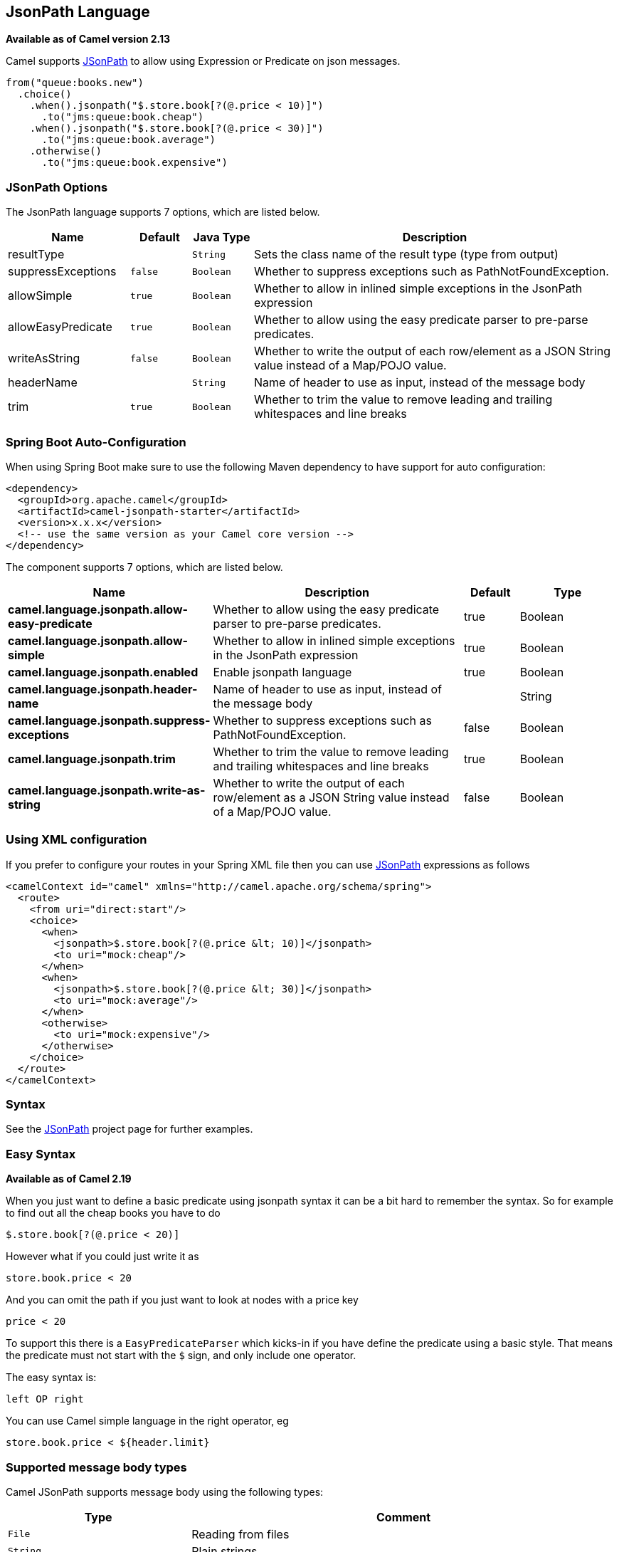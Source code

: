 [[jsonpath-language]]
== JsonPath Language

*Available as of Camel version 2.13*

Camel supports https://code.google.com/p/json-path/[JSonPath] to allow
using Expression or Predicate
on json messages.

[source,java]
-----------------------------------------------------
from("queue:books.new")
  .choice()
    .when().jsonpath("$.store.book[?(@.price < 10)]")
      .to("jms:queue:book.cheap")
    .when().jsonpath("$.store.book[?(@.price < 30)]")
      .to("jms:queue:book.average")
    .otherwise()
      .to("jms:queue:book.expensive")
-----------------------------------------------------

=== JSonPath Options


// language options: START
The JsonPath language supports 7 options, which are listed below.



[width="100%",cols="2,1m,1m,6",options="header"]
|===
| Name | Default | Java Type | Description
| resultType |  | String | Sets the class name of the result type (type from output)
| suppressExceptions | false | Boolean | Whether to suppress exceptions such as PathNotFoundException.
| allowSimple | true | Boolean | Whether to allow in inlined simple exceptions in the JsonPath expression
| allowEasyPredicate | true | Boolean | Whether to allow using the easy predicate parser to pre-parse predicates.
| writeAsString | false | Boolean | Whether to write the output of each row/element as a JSON String value instead of a Map/POJO value.
| headerName |  | String | Name of header to use as input, instead of the message body
| trim | true | Boolean | Whether to trim the value to remove leading and trailing whitespaces and line breaks
|===
// language options: END
// spring-boot-auto-configure options: START
=== Spring Boot Auto-Configuration

When using Spring Boot make sure to use the following Maven dependency to have support for auto configuration:

[source,xml]
----
<dependency>
  <groupId>org.apache.camel</groupId>
  <artifactId>camel-jsonpath-starter</artifactId>
  <version>x.x.x</version>
  <!-- use the same version as your Camel core version -->
</dependency>
----


The component supports 7 options, which are listed below.



[width="100%",cols="2,5,^1,2",options="header"]
|===
| Name | Description | Default | Type
| *camel.language.jsonpath.allow-easy-predicate* | Whether to allow using the easy predicate parser to pre-parse predicates. | true | Boolean
| *camel.language.jsonpath.allow-simple* | Whether to allow in inlined simple exceptions in the JsonPath expression | true | Boolean
| *camel.language.jsonpath.enabled* | Enable jsonpath language | true | Boolean
| *camel.language.jsonpath.header-name* | Name of header to use as input, instead of the message body |  | String
| *camel.language.jsonpath.suppress-exceptions* | Whether to suppress exceptions such as PathNotFoundException. | false | Boolean
| *camel.language.jsonpath.trim* | Whether to trim the value to remove leading and trailing whitespaces and line breaks | true | Boolean
| *camel.language.jsonpath.write-as-string* | Whether to write the output of each row/element as a JSON String value instead of a Map/POJO value. | false | Boolean
|===
// spring-boot-auto-configure options: END




=== Using XML configuration

If you prefer to configure your routes in your Spring
XML file then you can use xref:jsonpath-language.adoc[JSonPath] expressions as
follows

[source,xml]
----
<camelContext id="camel" xmlns="http://camel.apache.org/schema/spring">
  <route>
    <from uri="direct:start"/>
    <choice>
      <when>
        <jsonpath>$.store.book[?(@.price &lt; 10)]</jsonpath>
        <to uri="mock:cheap"/>
      </when>
      <when>
        <jsonpath>$.store.book[?(@.price &lt; 30)]</jsonpath>
        <to uri="mock:average"/>
      </when>
      <otherwise>
        <to uri="mock:expensive"/>
      </otherwise>
    </choice>
  </route>
</camelContext>
----

=== Syntax

See the https://code.google.com/p/json-path/[JSonPath] project page for
further examples.

=== Easy Syntax

*Available as of Camel 2.19*

When you just want to define a basic predicate using jsonpath syntax it can be a bit hard to remember the syntax.
 So for example to find out all the cheap books you have to do

----
$.store.book[?(@.price < 20)]
----

However what if you could just write it as

----
store.book.price < 20
----

And you can omit the path if you just want to look at nodes with a price key

----
price < 20
----

To support this there is a `EasyPredicateParser` which kicks-in if you have define the predicate
  using a basic style. That means the predicate must not start with the `$` sign, and only include one operator.

The easy syntax is:

----
left OP right
----

You can use Camel simple language in the right operator, eg

----
store.book.price < ${header.limit}
----

=== Supported message body types

Camel JSonPath supports message body using the following types:

[width="100%",cols="3m,7",options="header"]
|===
| Type | Comment
| File | Reading from files
| String | Plain strings
| Map | Message bodies as `java.util.Map` types
| List | Message bodies as `java.util.List` types
| POJO | *Optional* If Jackson is on the classpath, then camel-jsonpath
  is able to use Jackson to read the message body as POJO and convert to `java.util.Map`
  which is supported by JSonPath. For example you can add `camel-jackson` as dependency to include Jackson.
| InputStream | If none of the above types matches, then Camel will attempt to read the message body as an `java.io.InputStream`.
|===

If a message body is of unsupported type then an exception is thrown by default, however you
can configure JSonPath to suppress exceptions (see below)


=== Suppress exceptions

*Available as of Camel 2.16*

By default jsonpath will throw an exception if the json payload does not
have a valid path accordingly to the configured jsonpath expression. In
some use-cases you may want to ignore this in case the json payload
contains optional data. Therefore you can set the option
suppressExceptions to true to ignore this as shown:

[source,java]
----
from("direct:start")
    .choice()
        // use true to suppress exceptions
        .when().jsonpath("person.middlename", true)
            .to("mock:middle")
        .otherwise()
            .to("mock:other");
----

And in XML DSL:

[source,xml]
----
<route>
  <from uri="direct:start"/>
  <choice>
    <when>
      <jsonpath suppressExceptions="true">person.middlename</jsonpath>
      <to uri="mock:middle"/>
    </when>
    <otherwise>
      <to uri="mock:other"/>
    </otherwise>
  </choice>
</route>
----

This option is also available on the `@JsonPath` annotation.

=== Inline Simple exceptions

*Available as of Camel 2.18*

Its now possible to inlined Simple language expressions in the JSonPath expression using the simple syntax ${xxx}.
An example is shown below:

[source,java]
----
from("direct:start")
  .choice()
    .when().jsonpath("$.store.book[?(@.price < ${header.cheap})]")
      .to("mock:cheap")
    .when().jsonpath("$.store.book[?(@.price < ${header.average})]")
      .to("mock:average")
    .otherwise()
      .to("mock:expensive");
----

And in XML DSL:

[source,xml]
----
<route>
  <from uri="direct:start"/>
  <choice>
    <when>
      <jsonpath>$.store.book[?(@.price < ${header.cheap})]</jsonpath>
      <to uri="mock:cheap"/>
    </when>
    <when>
      <jsonpath>$.store.book[?(@.price < ${header.average})]</jsonpath>
      <to uri="mock:average"/>
    </when>
    <otherwise>
      <to uri="mock:expensive"/>
    </otherwise>
  </choice>
</route>
----

You can turn off support for inlined simple expression by setting the option allowSimple to false as shown:

[source,java]
----
.when().jsonpath("$.store.book[?(@.price < 10)]", false, false)
----

And in XML DSL:

[source,xml]
----
<jsonpath allowSimple="false">$.store.book[?(@.price < 10)]</jsonpath>
----

=== JSonPath injection

You can use Bean Integration to invoke a
method on a bean and use various languages such as JSonPath to extract a
value from the message and bind it to a method parameter.

For example

[source,java]
----
public class Foo {
    
    @Consume("activemq:queue:books.new")
    public void doSomething(@JsonPath("$.store.book[*].author") String author, @Body String json) {
      // process the inbound message here
    }
}
----

=== Encoding Detection

The encoding of the JSON document is
detected automatically, if the document is encoded in unicode  (UTF-8,
UTF-16LE, UTF-16BE, UTF-32LE, UTF-32BE ) as specified in  RFC-4627. If
the encoding is a non-unicode encoding, you can either make sure that
you enter the document in String format to the JSONPath component or you
can specify the encoding in the header "*CamelJsonPathJsonEncoding*"
(JsonpathConstants.HEADER_JSON_ENCODING).

=== Split JSon data into sub rows as JSon

You can use jsonpath to split a JSon document, such as:

[source,java]
----
from("direct:start")
    .split().jsonpath("$.store.book[*]")
    .to("log:book");
----

Then each book is logged, however the message body is a `Map` instance. Sometimes
you may want to output this as plain String JSon value instead, which can be done
with the `writeAsString` option as shown:

[source,java]
----
from("direct:start")
    .split().jsonpathWriteAsString("$.store.book[*]")
    .to("log:book");
----

Then each book is logged as a String JSon value. For earlier versions of Camel you
would need to use camel-jackson dataformat and marshal the message body to make it
convert the message body from `Map` to a `String` type.

=== Using header as input
*Available as of Camel 2.20*

By default jsonpath uses the message body as the input source. However you can also use a header as input
by specifying the `headerName` option.

For example to count the number of books from a json document that
was stored in a header named `books` you can do:

[source,java]
----
from("direct:start")
    .setHeader("numberOfBooks")
        .jsonpath("$..store.book.length()", false, int.class, "books")
    .to("mock:result");
----

In the `jsonpath` expression above we specify the name of the header as `books`
and we also told that we wanted the result to be converted as an integer by `int.class`.

The same example in XML DSL would be:

[source,xml]
----
<route>
  <from uri="direct:start"/>
  <setHeader name="numberOfBooks">
    <jsonpath headerName="books" resultType="int">$..store.book.length()</jsonpath>
  </transform>
  <to uri="mock:result"/>
</route>
----

=== Dependencies

To use JSonPath in your camel routes you need to add the a dependency on
*camel-jsonpath* which implements the JSonPath language.

If you use maven you could just add the following to your pom.xml,
substituting the version number for the latest & greatest release (see
the download page for the latest versions).

[source,xml]
----
<dependency>
  <groupId>org.apache.camel</groupId>
  <artifactId>camel-jsonpath</artifactId>
  <version>x.x.x</version>
</dependency>
----
